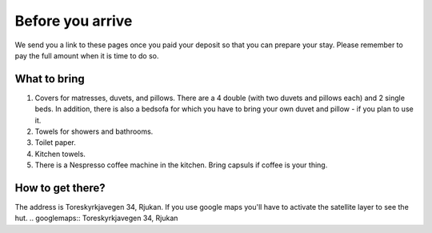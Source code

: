 Before you arrive
=======================

We send you a link to these pages once you paid your deposit so that you can prepare your stay. Please remember to pay the full amount when it is time to do so. 

What to bring
**********************
1. Covers for matresses, duvets, and pillows. There are a 4 double (with two duvets and pillows each) and 2 single beds. In addition, there is also a bedsofa for which you have to bring your own duvet and pillow - if you plan to use it. 
2. Towels for showers and bathrooms.
3. Toilet paper. 
4. Kitchen towels.
5. There is a Nespresso coffee machine in the kitchen. Bring capsuls if coffee is your thing. 

How to get there?
**********************
The address is Toreskyrkjavegen 34, Rjukan. If you use google maps you'll have to activate the satellite layer to see the hut. 
.. googlemaps:: Toreskyrkjavegen 34, Rjukan